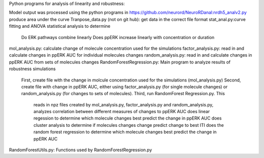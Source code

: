 Python programs for analysis of linearity and robustness:

Model output was processed using the python programs in https://github.com/neurord/NeuroRDanal:nrdh5_analv2.py produce area under the curve 
Tranpose_data.py (not on git hub): get data in the correct file format
stat_anal.py:curve fitting and ANOVA statistical analysis to determine 
	Do ERK pathways combine linearly
	Does ppERK increase linearly with concentration or duration
mol_analysis.py: calculate change of molecule concentration used for the simulations
factor_analysis.py: read in and calculate changes in ppERK AUC for individual molecules changes
random_analysis.py: read in and calculate changes in ppERK AUC from sets of molecules changes  
RandomForestRegression.py: Main program to analyze results of robustness simulations
	First, create file with the change in molcule concentration used for the simulations (mol_analysis.py)
	Second, create file with change in ppERK AUC, either using factor_analysis.py (for single molecule changes) or random_analysis.py (for changes to sets of molecules).
	Third, run RandomForest Regression.py.  This
		reads in npz files created by mol_analysis.py, factor_analysis.py and random_analysis.py, 
		analyzes correlation between different measures of changes to ppERK AUC
		does linear regession to determine which molecule changes best predict the change in ppERK AUC 
		does cluster analysis to determine if molecules changes change predict change to best ITI
		does the random forest regression to determine which molecule changes best predict the change in ppERK AUC 
RandomForestUtils.py: Functions used by RandomForestRegression.py

